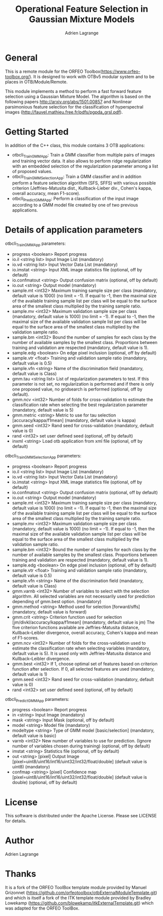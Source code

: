 
#+TITLE: Operational Feature Selection in Gaussian Mixture Models
#+AUTHOR: Adrien Lagrange
#+EMAIL: ad.lagrange@gmail.com

* General
  This is a remote module for the ORFEO Toolbox(https://www.orfeo-toolbox.org/). It is designed to work with OTBv5 modular system and to be places in OTB/Module/Remote.

  This module implements a method to perform a fast forward feature selection using a Gaussian Mixture Model. The algorithm is based on the following papers http://arxiv.org/abs/1501.00857 and Nonlinear parsimonious feature selection for the classification of hyperspectral images (http://fauvel.mathieu.free.fr/pdfs/pgpda_grsl.pdf).

* Getting Started

In addition of the C++ class, this module contains 3 OTB applications:
- otbcli_TrainGMMApp: Train a GMM classifier from multiple pairs of images and training vector data. It also allows to perform ridge regularization with an embedded selection of the regularization parameter among a list of proposed values.
- otbcli_TrainGMMSelectionApp: Train a GMM classifier and in addition perform a feature selection algorithm (SFS, SFFS) with various possible criterion (Jeffries-Matusita dist., Kullback-Lieber div., Cohen's kappa, overall accuracy, mean F1-score).
- otbcli_PredictGMMApp: Perform a classification of the input image according to a GMM model file created by one of two previous applications.

* Details of application parameters

otbcli_TrainGMMApp parameters:
- progress      <boolean>        Report progress
- io.il         <string list>    Input Image List  (mandatory)
- io.vd         <string list>    Input Vector Data List  (mandatory)
- io.imstat     <string>         Input XML image statistics file  (optional, off by default)
- io.confmatout <string>         Output confusion matrix  (optional, off by default)
- io.out        <string>         Output model  (mandatory)
- sample.mt     <int32>          Maximum training sample size per class  (mandatory, default value is 1000) (no limit = -1). If equal to -1, then the maximal size of the available training sample list per class will be equal to the surface area of the smallest class multiplied by the training sample ratio.
- sample.mv     <int32>          Maximum validation sample size per class  (mandatory, default value is 1000) (no limit = -1). If equal to -1, then the maximal size of the available validation sample list per class will be equal to the surface area of the smallest class multiplied by the validation sample ratio.
- sample.bm     <int32>          Bound the number of samples for each class by the number of available samples by the smallest class. Proportions between training and validation are respected (mandatory, default value is 1).
- sample.edg    <boolean>        On edge pixel inclusion  (optional, off by default)
- sample.vtr    <float>          Training and validation sample ratio  (mandatory, default value is 0.5)
- sample.vfn    <string>         Name of the discrimination field  (mandatory, default value is Class)
- gmm.tau       <string list>    List of regularization parameters to test. If this parameter is not set, no regularization is performed and if there is only one proposed value, no gridsearch is performed (optional, off by default).
- gmm.ncv       <int32>          Number of folds for cross-validation to estimate the classification rate when selecting the best regularization parameter (mandatory, default value is 5)
- gmm.metric    <string>         Metric to use for tau selection [accuracy/kappa/f1mean] (mandatory, default value is kappa)
- gmm.seed      <int32>          Rand seed for cross-validation  (mandatory, default value is 0)
- rand          <int32>          set user defined seed  (optional, off by default)
- inxml         <string>         Load otb application from xml file  (optional, off by default)

otbcli_TrainGMMSelectionApp parameters:
- progress      <boolean>        Report progress
- io.il         <string list>    Input Image List  (mandatory)
- io.vd         <string list>    Input Vector Data List  (mandatory)
- io.imstat     <string>         Input XML image statistics file  (optional, off by default)
- io.confmatout <string>         Output confusion matrix  (optional, off by default)
- io.out        <string>         Output model  (mandatory)
- sample.mt     <int32>          Maximum training sample size per class  (mandatory, default value is 1000) (no limit = -1). If equal to -1, then the maximal size of the available training sample list per class will be equal to the surface area of the smallest class multiplied by the training sample ratio.
- sample.mv     <int32>          Maximum validation sample size per class  (mandatory, default value is 1000) (no limit = -1). If equal to -1, then the maximal size of the available validation sample list per class will be equal to the surface area of the smallest class multiplied by the validation sample ratio.
- sample.bm     <int32>          Bound the number of samples for each class by the number of available samples by the smallest class. Proportions between training and validation are respected (mandatory, default value is 1).
- sample.edg    <boolean>        On edge pixel inclusion  (optional, off by default)
- sample.vtr    <float>          Training and validation sample ratio  (mandatory, default value is 0.5)
- sample.vfn    <string>         Name of the discrimination field  (mandatory, default value is Class)
- gmm.varnb     <int32>          Number of variables to select with the selection algorithm. All selected variables are not necessarily used for prediction depending of gmm.best option. (mandatory)
- gmm.method    <string>         Method used for selection [forward/sffs] (mandatory, default value is forward)
- gmm.crit      <string>         Criterion function used for selection [jm/divkl/accuracy/kappa/f1mean] (mandatory, default value is jm) The five criterion functions available are Jeffries-Matusita distance, Kullback–Leibler divergence, overall accuracy, Cohen's kappa and mean of F1-scores.
- gmm.ncv       <int32>          Number of folds for the cross-validation used to estimate the classification rate when selecting variables (mandatory, default value is 5). It is used only with Jeffries-Matusita distance and Kullback–Leibler divergence.
- gmm.best      <int32>          If 1, choose optimal set of features based on criterion function after selection. If 0, all selected features are used (mandatory, default value is 1)
- gmm.seed      <int32>          Rand seed for cross-validation (mandatory, default value is 0)
- rand          <int32>          set user defined seed  (optional, off by default)

otbcli_PredictGMMApp parameters:
- progress  <boolean>        Report progress
- in        <string>         Input Image  (mandatory)
- mask      <string>         Input Mask  (optional, off by default)
- model     <string>         Model file  (mandatory)
- modeltype <string>         Type of GMM model [basic/selection] (mandatory, default value is basic)
- varnb     <int32>          New number of variables to use for prediction. (Ignore number of variables chosen during training) (optional, off by default)
- imstat    <string>         Statistics file (optional, off by default)
- out       <string> [pixel] Output Image  [pixel=uint8/uint16/int16/uint32/int32/float/double] (default value is uint8) (mandatory)
- confmap   <string> [pixel] Confidence map  [pixel=uint8/uint16/int16/uint32/int32/float/double] (default value is double) (optional, off by default)


* License

  This software is distributed under the Apache License. Please see LICENSE for details.

* Author

  Adrien Lagrange

* Thanks

  It is a fork of the ORFEO ToolBox template module provided by Manuel Grizonnet
  (https://github.com/orfeotoolbox/otbExternalModuleTemplate.git) and which is itself a fork of the ITK template module provided by Bradley Lowekamp
  (https://github.com/blowekamp/itkExternalTemplate.git) which was adapted for the
  ORFEO ToolBox.
